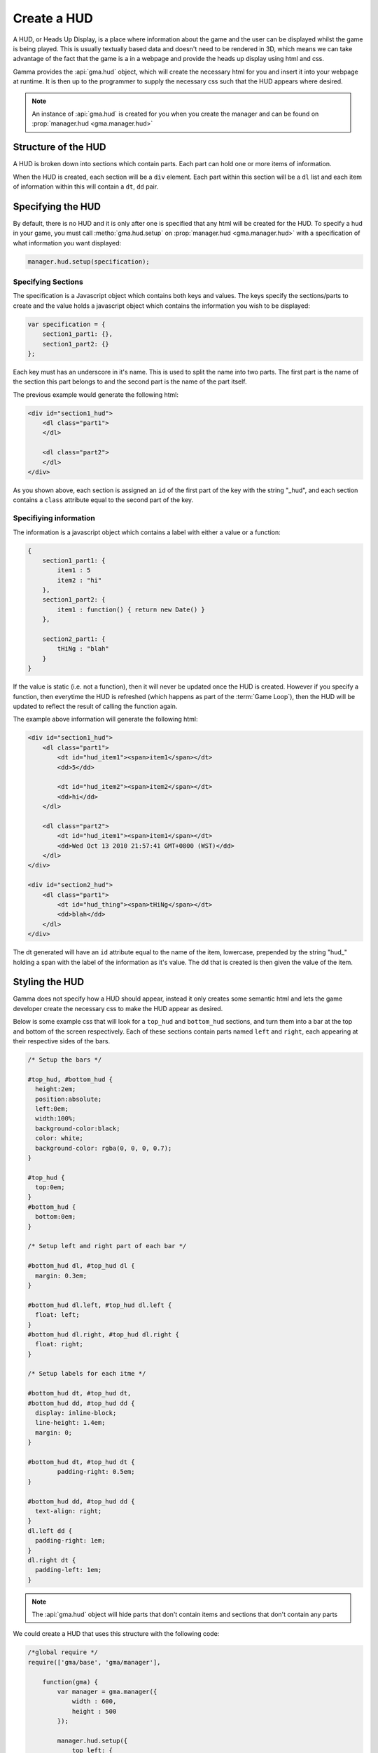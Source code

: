 Create a HUD
============

A HUD, or Heads Up Display, is a place where information about the game and
the user can be displayed whilst the game is being played. This is usually
textually based data and doesn't need to be rendered in 3D, which means we can
take advantage of the fact that the game is a in a webpage and provide the heads
up display using html and css.

Gamma provides the :api:`gma.hud` object, which will create the necessary html
for you and insert it into your webpage at runtime. It is then up to the
programmer to supply the necessary css such that the HUD appears where desired.

.. note:: An instance of :api:`gma.hud` is created for you when you create the
    manager and can be found on :prop:`manager.hud <gma.manager.hud>`

Structure of the HUD
--------------------

A HUD is broken down into sections which contain parts. Each part can hold one
or more items of information.

When the HUD is created, each section will be a ``div`` element. Each part
within this section will be a ``dl`` list and each item of information within
this will contain a ``dt``, ``dd`` pair.

Specifying the HUD
------------------

By default, there is no HUD and it is only after one is specified that any html
will be created for the HUD. To specify a hud in your game, you must call
:metho:`gma.hud.setup` on :prop:`manager.hud <gma.manager.hud>` with a
specification of what information you want displayed:

.. code-block:: javascript

    manager.hud.setup(specification);

Specifying Sections
++++++++++++++++++++

The specification is a Javascript object which contains both keys and values.
The keys specify the sections/parts to create and the value holds a javascript
object which contains the information you wish to be displayed:

.. code-block:: javascript

    var specification = {
        section1_part1: {},
        section1_part2: {}
    };

Each key must has an underscore in it's name. This is used to split the name
into two parts. The first part is the name of the section this part belongs to
and the second part is the name of the part itself.

The previous example would generate the following html:

.. code-block:: html

    <div id="section1_hud">
        <dl class="part1">
        </dl>

        <dl class="part2">
        </dl>
    </div>

As you shown above, each section is assigned an ``id`` of the first part of the
key with the string "\_hud", and each section contains a ``class`` attribute
equal to the second part of the key.

Specifiying information
++++++++++++++++++++++++

The information is a javascript object which contains a label with either a
value or a function:

.. code-block:: javascript

    {
        section1_part1: {
            item1 : 5
            item2 : "hi"
        },
        section1_part2: {
            item1 : function() { return new Date() }
        },

        section2_part1: {
            tHiNg : "blah"
        }
    }

If the value is static (i.e. not a function), then it will never be updated once
the HUD is created. However if you specify a function, then everytime the HUD
is refreshed (which happens as part of the :term:`Game Loop`), then the HUD will
be updated to reflect the result of calling the function again.

The example above information will generate the following html:

.. code-block:: html

    <div id="section1_hud">
        <dl class="part1">
            <dt id="hud_item1"><span>item1</span></dt>
            <dd>5</dd>

            <dt id="hud_item2"><span>item2</span></dt>
            <dd>hi</dd>
        </dl>

        <dl class="part2">
            <dt id="hud_item1"><span>item1</span></dt>
            <dd>Wed Oct 13 2010 21:57:41 GMT+0800 (WST)</dd>
        </dl>
    </div>

    <div id="section2_hud">
        <dl class="part1">
            <dt id="hud_thing"><span>tHiNg</span></dt>
            <dd>blah</dd>
        </dl>
    </div>

The dt generated will have an ``id`` attribute equal to the name of the item,
lowercase, prepended by the string "hud\_" holding a span with the label of the
information as it's value. The dd that is created is then given the value of the
item.

.. _stylingHud:

Styling the HUD
---------------

Gamma does not specify how a HUD should appear, instead it only creates some
semantic html and lets the game developer create the necessary css to make the
HUD appear as desired.

Below is some example css that will look for a ``top_hud`` and ``bottom_hud``
sections, and turn them into a bar at the top and bottom of the screen
respectively. Each of these sections contain parts named ``left`` and ``right``,
each appearing at their respective sides of the bars.

.. code-block:: css

    /* Setup the bars */

    #top_hud, #bottom_hud {
      height:2em;
      position:absolute;
      left:0em;
      width:100%;
      background-color:black;
      color: white;
      background-color: rgba(0, 0, 0, 0.7);
    }

    #top_hud {
      top:0em;
    }
    #bottom_hud {
      bottom:0em;
    }

    /* Setup left and right part of each bar */

    #bottom_hud dl, #top_hud dl {
      margin: 0.3em;
    }

    #bottom_hud dl.left, #top_hud dl.left {
      float: left;
    }
    #bottom_hud dl.right, #top_hud dl.right {
      float: right;
    }

    /* Setup labels for each itme */

    #bottom_hud dt, #top_hud dt,
    #bottom_hud dd, #top_hud dd {
      display: inline-block;
      line-height: 1.4em;
      margin: 0;
    }

    #bottom_hud dt, #top_hud dt {
	    padding-right: 0.5em;
    }

    #bottom_hud dd, #top_hud dd {
      text-align: right;
    }
    dl.left dd {
      padding-right: 1em;
    }
    dl.right dt {
      padding-left: 1em;
    }

.. note:: The :api:`gma.hud` object will hide parts that don't contain items
    and sections that don't contain any parts

We could create a HUD that uses this structure with the following code:

.. code-block:: javascript

    /*global require */
    require(['gma/base', 'gma/manager'],

        function(gma) {
            var manager = gma.manager({
                width : 600,
                height : 500
            });

            manager.hud.setup({
                top_left: {
                    //manager.getFPS is a function
                    //that returns the current fps when called
                    time : manager.getFPS
                },

                top_right: {
                    score : 1
                },

                bottom_left: {
                    test : "hello"
                }
            });
        }
    );

Customising the Labels
----------------------

We can also do some nice tricks with our css to change the apearance of each
item's label. For example, making it hidden, so only the value is visible.

.. code-block:: css

    #hud_fps span {
      display:none;
    }

Then, once the span is hidden, we can also replace the label with an image.
For example, the following rules (assuming you have an `fps.png`)

.. code-block:: css

    #hud_fps span {
      display:none;
    }

    #hud_fps {
      display: block;
      background: transparent url(fps.png) no-repeat top left scroll;
      height: 18px;
      width: 18px;
      min-width: 18px;
      position: relative;
    }

Hiding and Showing the HUD
--------------------------

You can also programmatically hide sections and/or parts of the HUD, and if you
are so inclined, show them again with the HUD's :metho:`gma.hud.hide` and
:metho:`gma.hud.show` methods.

Without any arguments, these functions will be applied to the HUD as a whole.
Alternatively, you call them with a string that either is the name of the
section you want to operate on, or the name of the part prepended by the name
of it's section and an underscore.

For example, say we have a HUD setup in a similar way as shown in
:ref:`stylingHud`, and we wanted to hide the ``right`` part of the ``top``
section, then we would call :metho:`gma.hud.hide` with the string "top_right".

.. note:: If, after hiding a particular part of a section, there are no more
    parts in that section, then the entire section will be hidden
